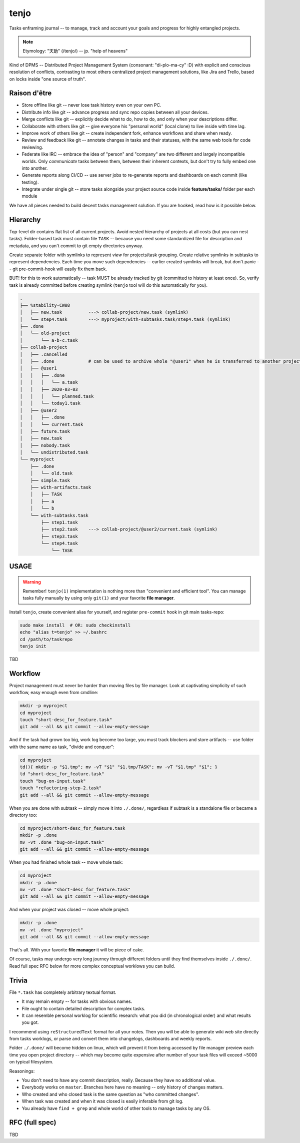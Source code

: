 .. SPDX-FileCopyrightText: 2020 Dmytro Kolomoiets <amerlyq+tenjo@gmail.com>

.. SPDX-License-Identifier: Apache-2.0

#####
tenjo
#####

Tasks enframing journal -- to manage, track and account your goals and progress for highly entangled projects.

.. note::
   Etymology: "天助" (/tenjo/) -- jp. "help of heavens"

Kind of DPMS -- Distributed Project Management System (consonant: "di-plo-ma-cy" :D)
with explicit and conscious resolution of conflicts, contrasting to most others centralized
project management solutions, like Jira and Trello, based on locks inside "one source of truth".


Raison d'être
=============

* Store offline like git -- never lose task history even on your own PC.
* Distribute info like git -- advance progress and sync repo copies between all your devices.
* Merge conflicts like git -- explicitly decide what to do, how to do, and only when your descriptions differ.
* Collaborate with others like git -- give everyone his "personal world" (local clone) to live inside with time lag.
* Improve work of others like git -- create independent fork, enhance workflows and share when ready.
* Review and feedback like git -- annotate changes in tasks and their statuses, with the same web tools for code reviewing.
* Federate like IRC -- embrace the idea of "person" and "company" are two different and largely incompatible worlds.
  Only *communicate* tasks between them, between their inherent contexts, but don't try to fully embed one into another.
* Generate reports along CI/CD -- use server jobs to re-generate reports and dashboards on each commit (like testing).
* Integrate under single git -- store tasks alongside your project source code inside **feature/tasks/** folder per each module

We have all pieces needed to build decent tasks management solution.
If you are hooked, read how is it possible below.


Hierarchy
=========

Top-level dir contains flat list of all current projects.
Avoid nested hierarchy of projects at all costs (but you can nest tasks).
Folder-based task must contain file ``TASK`` -- because you need some standardized
file for description and metadata, and you can't commit to git empty directories anyway.

Create separate folder with symlinks to represent *view* for projects/task grouping.
Create relative symlinks in subtasks to represent dependencies.
Each time you move such dependencies -- earlier created symlinks will break,
but don't panic -- git pre-commit-hook will easily fix them back.

BUT! for this to work automatically -- task MUST be already tracked by git
(committed to history at least once). So, verify task is already committed
before creating symlink (``tenjo`` tool will do this automatically for you).

.. code-block:: bash

   .
   ├── %stability-CW08
   │   ├── new.task          ---> collab-project/new.task (symlink)
   │   └── step4.task        ---> myproject/with-subtasks.task/step4.task (symlink)
   ├── .done
   │   └── old-project
   │       └── a-b-c.task
   ├── collab-project
   │   ├── .cancelled
   │   ├── .done             # can be used to archive whole "@user1" when he is transferred to another project or company
   │   ├── @user1
   │   │   ├── .done
   │   │   │   └── a.task
   │   │   ├── 2020-03-03
   │   │   │   └── planned.task
   │   │   └── today1.task
   │   ├── @user2
   │   │   ├── .done
   │   │   └── current.task
   │   ├── future.task
   │   ├── new.task
   │   ├── nobody.task
   │   └── undistributed.task
   └── myproject
       ├── .done
       │   └── old.task
       ├── simple.task
       ├── with-artifacts.task
       │   ├── TASK
       │   ├── a
       │   └── b
       └── with-subtasks.task
           ├── step1.task
           ├── step2.task    ---> collab-project/@user2/current.task (symlink)
           ├── step3.task
           └── step4.task
               └── TASK

..  print -l .done/old-project/a-b-c.task myproject/{.done/old.task,simple.task,with-artifacts.task/{a,b,TASK},with-subtasks.task/{step{1,2,3}.task,step4.task/TASK}} collab-project/{.cancelled,@user1/{.done/a.task,2020-03-03/planned.task,today1.task},@user2/{.done,current.task},{future,new,nobody,undistributed}.task} %stability-CW08/{new,step4}.task | tree --noreport --fromfile -a | sed 's/^/   /'  Y


USAGE
=====

.. warning::
   Remember! ``tenjo(1)`` implementation is nothing more than "convenient and efficient tool".
   You can manage tasks fully manually by using only ``git(1)`` and your favorite **file manager**.

Install ``tenjo``, create convenient alias for yourself, and register ``pre-commit`` hook in git main tasks-repo:

.. code-block:: bash

   sudo make install  # OR: sudo checkinstall
   echo "alias t=tenjo" >> ~/.bashrc
   cd /path/to/taskrepo
   tenjo init

TBD

Workflow
========

Project management must never be harder than moving files by file manager.
Look at captivating simplicity of such workflow, easy enough even from cmdline:

.. code-block:: bash

   mkdir -p myproject
   cd myproject
   touch "short-desc_for_feature.task"
   git add --all && git commit --allow-empty-message

And if the task had grown too big, work log become too large, you must track blockers
and store artifacts -- use folder with the same name as task, "divide and conquer":

.. code-block:: bash

   cd myproject
   td(){ mkdir -p "$1.tmp"; mv -vT "$1" "$1.tmp/TASK"; mv -vT "$1.tmp" "$1"; }
   td "short-desc_for_feature.task"
   touch "bug-on-input.task"
   touch "refactoring-step-2.task"
   git add --all && git commit --allow-empty-message

When you are done with subtask -- simply move it into ``./.done/``,
regardless if subtask is a standalone file or became a directory too:

.. code-block:: bash

   cd myproject/short-desc_for_feature.task
   mkdir -p .done
   mv -vt .done "bug-on-input.task"
   git add --all && git commit --allow-empty-message

When you had finished whole task -- move whole task:

.. code-block:: bash

   cd myproject
   mkdir -p .done
   mv -vt .done "short-desc_for_feature.task"
   git add --all && git commit --allow-empty-message

And when your project was closed -- move whole project:

.. code-block:: bash

   mkdir -p .done
   mv -vt .done "myproject"
   git add --all && git commit --allow-empty-message

That's all.
With your favorite **file manager** it will be piece of cake.

Of course, tasks may undergo very long journey through different folders until
they find themselves inside ``./.done/``.
Read full spec RFC below for more complex conceptual worklows you can build.


Trivia
======

File ``*.task`` has completely arbitrary textual format.

* It may remain empty -- for tasks with obvious names.
* File ought to contain detailed description for complex tasks.
* It can resemble personal worklog for scientific research:
  what you did (in chronological order) and what results you got.

I recommend using ``reStructuredText`` format for all your notes.
Then you will be able to generate wiki web site directly from tasks worklogs,
or parse and convert them into changelogs, dashboards and weekly reports.

Folder ``./.done/`` will become hidden on linux, which will prevent it from being accessed
by file manager preview each time you open project directory -- which may become quite expensive
after number of your task files will exceed ~5000 on typical filesystem.

Reasonings:

* You don't need to have any commit description, really. Because they have no additional value.
* Everybody works on ``master``. Branches here have no meaning -- only history of changes matters.
* Who created and who closed task is the same question as "who committed changes".
* When task was created and when it was closed is easily inferable from git log.
* You already have ``find + grep`` and whole world of other tools to manage tasks by any OS.


RFC (full spec)
===============

TBD
